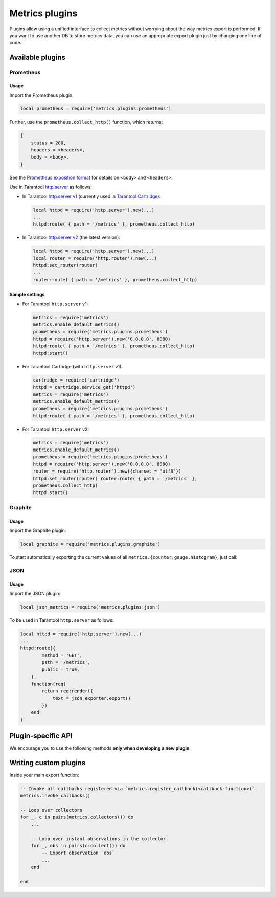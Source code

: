 ..  _metrics-plugins:

Metrics plugins
===============

Plugins allow using a unified interface to collect metrics without
worrying about the way metrics export is performed.
If you want to use another DB to store metrics data, you can use an
appropriate export plugin just by changing one line of code.

..  _metrics-plugins-available:

Available plugins
-----------------

Prometheus
~~~~~~~~~~

Usage
^^^^^

Import the Prometheus plugin:

..  code-block:: lua

    local prometheus = require('metrics.plugins.prometheus')

Further, use the ``prometheus.collect_http()`` function, which returns:

..  code-block:: lua

    {
        status = 200,
        headers = <headers>,
        body = <body>,
    }

See the
`Prometheus exposition format <https://github.com/prometheus/docs/blob/master/content/docs/instrumenting/exposition_formats.md>`_
for details on ``<body>`` and ``<headers>``.

Use in Tarantool `http.server <https://github.com/tarantool/http/>`_ as follows:

*   In Tarantool `http.server v1 <https://github.com/tarantool/http/tree/tarantool-1.6>`_
    (currently used in `Tarantool Cartridge <https://github.com/tarantool/cartridge>`_):

    ..  code-block:: lua

        local httpd = require('http.server').new(...)
        ...
        httpd:route( { path = '/metrics' }, prometheus.collect_http)

*   In Tarantool `http.server v2 <https://github.com/tarantool/http/>`_
    (the latest version):

    ..  code-block:: lua

        local httpd = require('http.server').new(...)
        local router = require('http.router').new(...)
        httpd:set_router(router)
        ...
        router:route( { path = '/metrics' }, prometheus.collect_http)

Sample settings
^^^^^^^^^^^^^^^

*   For Tarantool ``http.server`` v1:

    ..  code-block:: lua

        metrics = require('metrics')
        metrics.enable_default_metrics()
        prometheus = require('metrics.plugins.prometheus')
        httpd = require('http.server').new('0.0.0.0', 8080)
        httpd:route( { path = '/metrics' }, prometheus.collect_http)
        httpd:start()

*   For Tarantool Cartridge (with ``http.server`` v1):

    ..  code-block:: lua

        cartridge = require('cartridge')
        httpd = cartridge.service_get('httpd')
        metrics = require('metrics')
        metrics.enable_default_metrics()
        prometheus = require('metrics.plugins.prometheus')
        httpd:route( { path = '/metrics' }, prometheus.collect_http)

*   For Tarantool ``http.server`` v2:

    ..  code-block:: lua

        metrics = require('metrics')
        metrics.enable_default_metrics()
        prometheus = require('metrics.plugins.prometheus')
        httpd = require('http.server').new('0.0.0.0', 8080)
        router = require('http.router').new({charset = "utf8"})
        httpd:set_router(router) router:route( { path = '/metrics' },
        prometheus.collect_http)
        httpd:start()

Graphite
~~~~~~~~

Usage
^^^^^

Import the Graphite plugin:

..  code-block:: lua

    local graphite = require('metrics.plugins.graphite')

To start automatically exporting the current values of all
``metrics.{counter,gauge,histogram}``, just call:

..  module:: metrics.plugins.graphite

..  function:: init(options)

    :param table options: Possible options:

                          *  ``prefix`` (string) - metrics prefix (default is ``'tarantool'``);
                          *  ``host`` (string) - graphite server host (default is ``'127.0.0.1'``);
                          *  ``port`` (number) - graphite server port (default is ``2003``);
                          *  ``send_interval`` (number) - metrics collect interval in seconds
                             (default is ``2``);

    This creates a background fiber that periodically sends all metrics to
    a remote Graphite server.

    Exported metric name is sent in the format ``<prefix>.<metric_name>``.

JSON
~~~~

Usage
^^^^^

Import the JSON plugin:

..  code-block:: lua

    local json_metrics = require('metrics.plugins.json')

..  module:: metrics.plugins.json

..  function:: export()

    :return: the following structure

        ..  code-block:: json

            [
                {
                    "name": "<name>",
                    "label_pairs": {
                        "<name>": "<value>",
                        "...": "..."
                        },
                    "timestamp": "<number>",
                    "value": "<value>"
                },
                "..."
            ]

    :rtype: string

    ..  IMPORTANT::

        Values can be ``+-math.huge``, ``math.huge * 0``. Then:

        * ``math.huge`` is serialized to ``"inf"``
        * ``-math.huge`` is serialized to ``"-inf"``
        * ``math.huge * 0`` is serialized to ``"nan"``

    **Example**

    ..  code-block:: json

        [
            {
                "label_pairs": {
                    "type": "nan"
                },
                "timestamp": 1559211080514607,
                "metric_name": "test_nan",
                "value": "nan"
            },
            {
                "label_pairs": {
                    "type": "-inf"
                },
                "timestamp": 1559211080514607,
                "metric_name": "test_inf",
                "value": "-inf"
            },
            {
                "label_pairs": {
                    "type": "inf"
                },
                "timestamp": 1559211080514607,
                "metric_name": "test_inf",
                "value": "inf"
            }
        ]

To be used in Tarantool ``http.server`` as follows:

..  code-block:: lua

    local httpd = require('http.server').new(...)
    ...
    httpd:route({
            method = 'GET',
            path = '/metrics',
            public = true,
        },
        function(req)
            return req:render({
                text = json_exporter.export()
            })
        end
    )

..  _metrics-plugins-plugin-specific_api:

Plugin-specific API
-------------------

We encourage you to use the following methods **only when developing a new plugin**.

..  module:: metrics

..  function:: invoke_callbacks()

    Invokes the function registered via
    ``metrics.register_callback(<callback>)``.
    Used in exporters.

..  function:: collectors()

    Designed to be used in exporters in favor of ``metrics.collect()``.

    :return: a list of created collectors

..  class:: collector_object

    ..  method:: collect()

        ..  note::

            You'll probably want to use ``metrics.collectors()`` instead.

        Equivalent to:

        ..  code-block:: lua

            for _, c in pairs(metrics.collectors()) do
                for _, obs in ipairs(c:collect()) do
                    ...  -- handle observation
                end
            end

        :return: Concatenation of ``observation`` objects across all
                 created collectors.

            ..  code-block:: lua

                {
                    label_pairs: table,         -- `label_pairs` key-value table
                    timestamp: ctype<uint64_t>, -- current system time (in microseconds)
                    value: number,              -- current value
                    metric_name: string,        -- collector
                }

        :rtype: table

.. _metrics-plugins-custom:

Writing custom plugins
----------------------

Inside your main export function:

..  code-block:: lua

    -- Invoke all callbacks registered via `metrics.register_callback(<callback-function>)`.
    metrics.invoke_callbacks()

    -- Loop over collectors
    for _, c in pairs(metrics.collectors()) do
        ...

        -- Loop over instant observations in the collector.
        for _, obs in pairs(c:collect()) do
            -- Export observation `obs`
            ...
        end

    end
